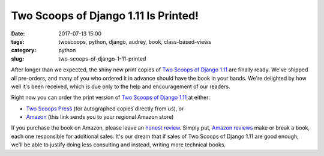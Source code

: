 ======================================================
Two Scoops of Django 1.11 Is Printed!
======================================================

:date: 2017-07-13 15:00
:tags: twoscoops, python, django, audrey, book, class-based-views
:category: python
:slug: two-scoops-of-django-1-11-printed

.. image:: https://raw.githubusercontent.com/pydanny/pydanny.github.com/master/static/danny-and-audrey-tsd111.jpg
   :name: Two Scoops of Django 1.11 Shipping Table
   :align: center
   :alt: Two Scoops of Django
   :target: https://twoscoopspress.org/products/two-scoops-of-django-1-11


After longer than we expected, the shiny new print copies of `Two Scoops of Django 1.11`_ are finally ready. We've shipped all pre-orders, and many of you who ordered it in advance should have the book in your hands. We're delighted by how well it's been received, which is due only to the help and encouragement of our readers.

Right now you can order the print version of `Two Scoops of Django 1.11`_ at either:

* `Two Scoops Press`_ (for autographed copies directly from us), or
* Amazon_ (this link sends you to your regional Amazon store)

If you purchase the book on Amazon, please leave an `honest review`_. Simply put, `Amazon reviews`_ make or break a book, each one responsible for additional sales. It's our dream that if sales of Two Scoops of Django 1.11 are good enough, we'll be able to justify doing less consulting and instead, writing more technical books.

.. _`Two Scoops of Django 1.11`: https://twoscoopspress.org/products/two-scoops-of-django-1-11
.. _`Two Scoops Press`: https://www.twoscoopspress.com/products/two-scoops-of-django-1-11
.. _Amazon: http://mybook.to/tsd111
.. _`honest review`: https://www.amazon.com/review/create-review/?asin=0692915729
.. _`Amazon reviews`: https://www.amazon.com/review/create-review/?asin=0692915729
